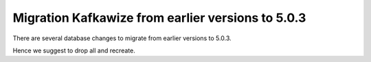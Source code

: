 Migration Kafkawize from earlier versions to 5.0.3
==================================================

There are several database changes to migrate from earlier versions to 5.0.3.

Hence we suggest to drop all and recreate.